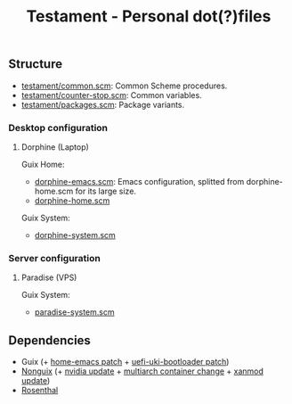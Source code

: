 #+TITLE: Testament - Personal dot(?)files

** Structure
+ [[file:testament/common.scm][testament/common.scm]]: Common Scheme procedures.
+ [[file:testament/counter-stop.scm][testament/counter-stop.scm]]: Common variables.
+ [[file:testament/packages.scm][testament/packages.scm]]: Package variants.

*** Desktop configuration
**** Dorphine (Laptop)
Guix Home:
+ [[file:dorphine-emacs.scm][dorphine-emacs.scm]]: Emacs configuration, splitted from dorphine-home.scm for its large size.
+ [[file:dorphine-home.scm][dorphine-home.scm]]

Guix System:
+ [[file:dorphine-system.scm][dorphine-system.scm]]

*** Server configuration
**** Paradise (VPS)
Guix System:
+ [[file:paradise-system.scm][paradise-system.scm]]

** Dependencies
+ Guix (+ [[https://bugs.gnu.org/64620][home-emacs patch]] + [[https://bugs.gnu.org/68524][uefi-uki-bootloader patch]])
+ [[https://gitlab.com/nonguix/nonguix][Nonguix]] (+ [[https://gitlab.com/nonguix/nonguix/-/merge_requests/328][nvidia update]] + [[https://gitlab.com/nonguix/nonguix/-/merge_requests/403][multiarch container change]] + [[https://gitlab.com/nonguix/nonguix/-/merge_requests/417][xanmod update]])
+ [[https://codeberg.org/hako/Rosenthal][Rosenthal]]
